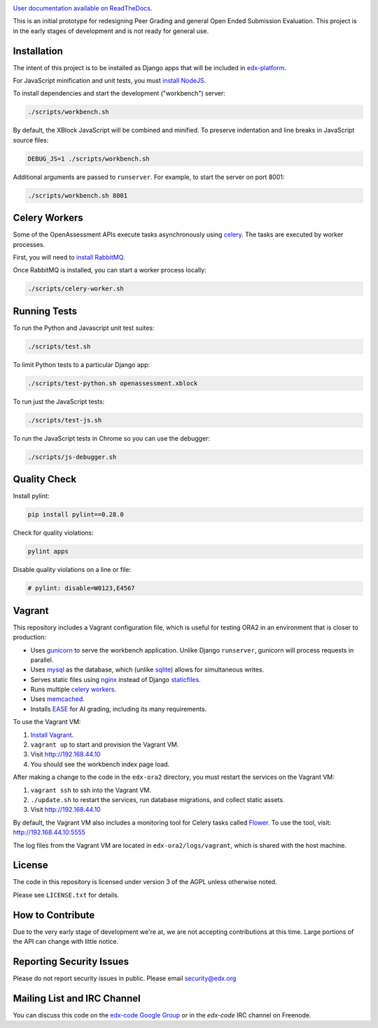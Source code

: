 .. image:: https://travis-ci.org/edx/edx-ora2.png?branch=master
    :alt: Travis build status


.. image:: https://coveralls.io/repos/edx/edx-ora2/badge.png?branch=master
    :target: https://coveralls.io/r/edx/edx-ora2?branch=master
    :alt: Coverage badge


`User documentation available on ReadTheDocs`__.

__ http://peer-assessment.readthedocs.org/


This is an initial prototype for redesigning Peer Grading and general Open Ended
Submission Evaluation. This project is in the early stages of development and is
not ready for general use.


Installation
============

The intent of this project is to be installed as Django apps that will be
included in `edx-platform <https://github.com/edx/edx-platform>`_.

For JavaScript minification and unit tests, you must `install NodeJS <http://nodejs.org/>`_.

To install dependencies and start the development ("workbench") server:

.. code:: bash

    ./scripts/workbench.sh

By default, the XBlock JavaScript will be combined and minified.  To
preserve indentation and line breaks in JavaScript source files:

.. code:: bash

    DEBUG_JS=1 ./scripts/workbench.sh

Additional arguments are passed to ``runserver``.  For example,
to start the server on port 8001:

.. code:: bash

    ./scripts/workbench.sh 8001


Celery Workers
==============

Some of the OpenAssessment APIs execute tasks asynchronously using `celery <http://docs.celeryproject.org>`_.
The tasks are executed by worker processes.

First, you will need to `install RabbitMQ <http://http://www.rabbitmq.com/download.html>`_.

Once RabbitMQ is installed, you can start a worker process locally:

.. code:: bash

    ./scripts/celery-worker.sh



Running Tests
=============

To run the Python and Javascript unit test suites:

.. code:: bash

    ./scripts/test.sh

To limit Python tests to a particular Django app:

.. code:: bash

    ./scripts/test-python.sh openassessment.xblock

To run just the JavaScript tests:

.. code:: bash

    ./scripts/test-js.sh

To run the JavaScript tests in Chrome so you can use the debugger:

.. code:: bash

    ./scripts/js-debugger.sh


Quality Check
=============

Install pylint:

.. code:: bash

    pip install pylint==0.28.0

Check for quality violations:

.. code:: bash

    pylint apps

Disable quality violations on a line or file:

.. code:: python

    # pylint: disable=W0123,E4567


Vagrant
=======

This repository includes a Vagrant configuration file, which is useful for testing
ORA2 in an environment that is closer to production:

* Uses `gunicorn <http://gunicorn.org/>`_ to serve the workbench application.
  Unlike Django ``runserver``, gunicorn will process requests in parallel.

* Uses `mysql <http://www.mysql.com/>`_ as the database, which (unlike
  `sqlite <http://www.sqlite.org/>`_) allows for simultaneous writes.

* Serves static files using `nginx <http://wiki.nginx.org/Main>`_ instead
  of Django `staticfiles <https://docs.djangoproject.com/en/dev/ref/contrib/staticfiles/>`_.

* Runs multiple `celery workers <http://celery.readthedocs.org/en/latest/>`_.

* Uses `memcached <http://memcached.org/>`_.

* Installs `EASE <https://github.com/edx/ease>`_ for AI grading, including
  its many requirements.

To use the Vagrant VM:

1) `Install Vagrant <https://docs.vagrantup.com/v2/installation/>`_.
2) ``vagrant up`` to start and provision the Vagrant VM.
3) Visit `http://192.168.44.10 <http://192.168.44.10>`_
4) You should see the workbench index page load.

After making a change to the code in the ``edx-ora2`` directory,
you must restart the services on the Vagrant VM:

1) ``vagrant ssh`` to ssh into the Vagrant VM.
2) ``./update.sh`` to restart the services, run database migrations, and collect static assets.
3) Visit `http://192.168.44.10 <http://192.168.44.10>`_

By default, the Vagrant VM also includes a monitoring tool for Celery tasks called `Flower <https://github.com/mher/flower>`_.
To use the tool, visit: `http://192.168.44.10:5555 <http://192.168.44.10:5555>`_

The log files from the Vagrant VM are located in ``edx-ora2/logs/vagrant``, which is shared with the host machine.


License
=======

The code in this repository is licensed under version 3 of the AGPL unless
otherwise noted.

Please see ``LICENSE.txt`` for details.

How to Contribute
=================

Due to the very early stage of development we're at, we are not accepting
contributions at this time. Large portions of the API can change with little
notice.

Reporting Security Issues
=========================

Please do not report security issues in public. Please email security@edx.org

Mailing List and IRC Channel
============================

You can discuss this code on the
`edx-code Google Group <https://groups.google.com/forum/#!forum/edx-code>`_ or
in the `edx-code` IRC channel on Freenode.
